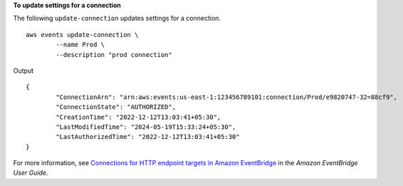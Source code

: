**To update settings for a connection**

The following ``update-connection`` updates settings for a connection. ::

	aws events update-connection \
		--name Prod \
		--description "prod connection"

Output ::

	{
		"ConnectionArn": "arn:aws:events:us-east-1:123456789101:connection/Prod/e9820747-32=88cf9",
		"ConnectionState": "AUTHORIZED",
		"CreationTime": "2022-12-12T13:03:41+05:30",
		"LastModifiedTime": "2024-05-19T15:33:24+05:30",
		"LastAuthorizedTime": "2022-12-12T13:03:41+05:30"
	}

For more information, see `Connections for HTTP endpoint targets in Amazon EventBridge <https://docs.aws.amazon.com/eventbridge/laProd/userguide/eb-target-connection.html>`__ in the *Amazon EventBridge User Guide*.